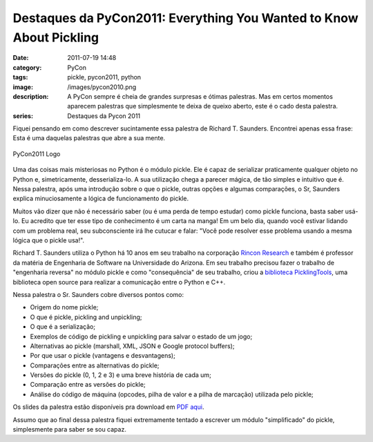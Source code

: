 Destaques da PyCon2011: Everything You Wanted to Know About Pickling
####################################################################
:date: 2011-07-19 14:48
:category: PyCon
:tags: pickle, pycon2011, python
:image: /images/pycon2010.png
:description: A PyCon sempre é cheia de grandes surpresas e ótimas palestras. Mas em certos momentos aparecem palestras que simplesmente te deixa de queixo aberto, este é o cado desta palestra.
:series: Destaques da Pycon 2011

Fiquei pensando em como descrever sucintamente essa palestra de Richard T. Saunders. Encontrei apenas essa frase: Esta é uma daquelas palestras que abre a sua mente.

.. figure:: {filename}/images/pycon2010.png
        :target: {filename}/images/pycon2010.png
        :alt: PyCon2011 Logo
        :align: center

        PyCon2011 Logo

Uma das coisas mais misteriosas no Python é o módulo pickle. Ele é capaz de serializar praticamente qualquer objeto no Python e, simetricamente, desserializa-lo. A sua utilização chega a parecer mágica, de tão simples e intuitivo que é. Nessa palestra, após uma introdução sobre o que o pickle, outras opções e algumas comparações, o Sr, Saunders explica minuciosamente a lógica de funcionamento do pickle.

.. more

Muitos vão dizer que não é necessário saber (ou é uma perda de tempo estudar) como pickle funciona, basta saber usá-lo. Eu acredito que ter esse tipo de conhecimento é um carta na manga! Em um belo dia, quando você estivar lidando com um problema real, seu subconsciente irá lhe cutucar e falar: "Você pode resolver esse problema usando a mesma lógica que o pickle usa!".

Richard T. Saunders utiliza o Python há 10 anos em seu trabalho na corporação `Rincon Research`_ e também é professor da matéria de Engenharia de Software na Universidade do Arizona. Em seu trabalho precisou fazer o trabalho de "engenharia reversa" no módulo pickle e como "consequência" de seu trabalho, criou a `biblioteca PicklingTools`_, uma biblioteca open source para realizar a comunicação entre o Python e C++.

Nessa palestra o Sr. Saunders cobre diversos pontos como:

-  Origem do nome pickle;
-  O que é pickle, pickling and unpickling;
-  O que é a serialização;
-  Exemplos de código de pickling e unpickling para salvar o estado de um jogo;
-  Alternativas ao pickle (marshall, XML, JSON e Google protocol buffers);
-  Por que usar o pickle (vantagens e desvantagens);
-  Comparações entre as alternativas do pickle;
-  Versões do pickle (0, 1, 2 e 3) e uma breve história de cada um;
-  Comparação entre as versões do pickle;
-  Análise do código de máquina (opcodes, pilha de valor e a pilha de marcação) utilizada pelo pickle;

Os slides da palestra estão disponíveis pra download em `PDF aqui`_.

.. raw:: html

   <p><center><iframe src="http://blip.tv/play/g4VigquQRwI.html" width="550" height="442" frameborder="0" allowfullscreen></iframe><embed type="application/x-shockwave-flash" src="http://a.blip.tv/api.swf#g4VigquQRwI" style="display:none"></embed></center></p>

Assumo que ao final dessa palestra fiquei extremamente tentado a escrever um módulo "simplificado" do pickle, simplesmente para saber se sou capaz.

.. _Rincon Research: http://www.rincon.com/
.. _biblioteca PicklingTools: http://www.picklingtools.com/
.. _PDF aqui: http://www.picklingtools.com/PyCon2011PresV2.pdf

